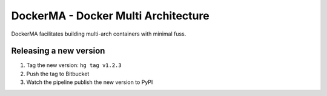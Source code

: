 DockerMA - Docker Multi Architecture
====================================

DockerMA facilitates building multi-arch containers with minimal fuss.


Releasing a new version
-----------------------

1. Tag the new version: ``hg tag v1.2.3``
2. Push the tag to Bitbucket
3. Watch the pipeline publish the new version to PyPI
